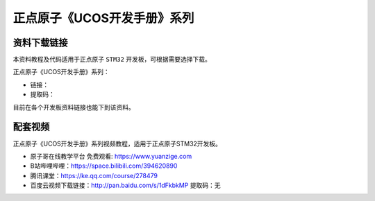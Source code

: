 正点原子《UCOS开发手册》系列
================================================

资料下载链接
------------

本资料教程及代码适用于正点原子 ``STM32`` 开发板，可根据需要选择下载。

正点原子《UCOS开发手册》系列：

- 链接：
- 提取码：
  
目前在各个开发板资料链接也能下到该资料。


配套视频
----------

正点原子《UCOS开发手册》系列视频教程，适用于正点原子STM32开发板。

- ``原子哥在线教学平台`` 免费观看: https://www.yuanzige.com
- B站哔哩哔哩：https://space.bilibili.com/394620890
- 腾讯课堂：https://ke.qq.com/course/278479

- 百度云视频下载链接：http://pan.baidu.com/s/1dFkbkMP  提取码：无

